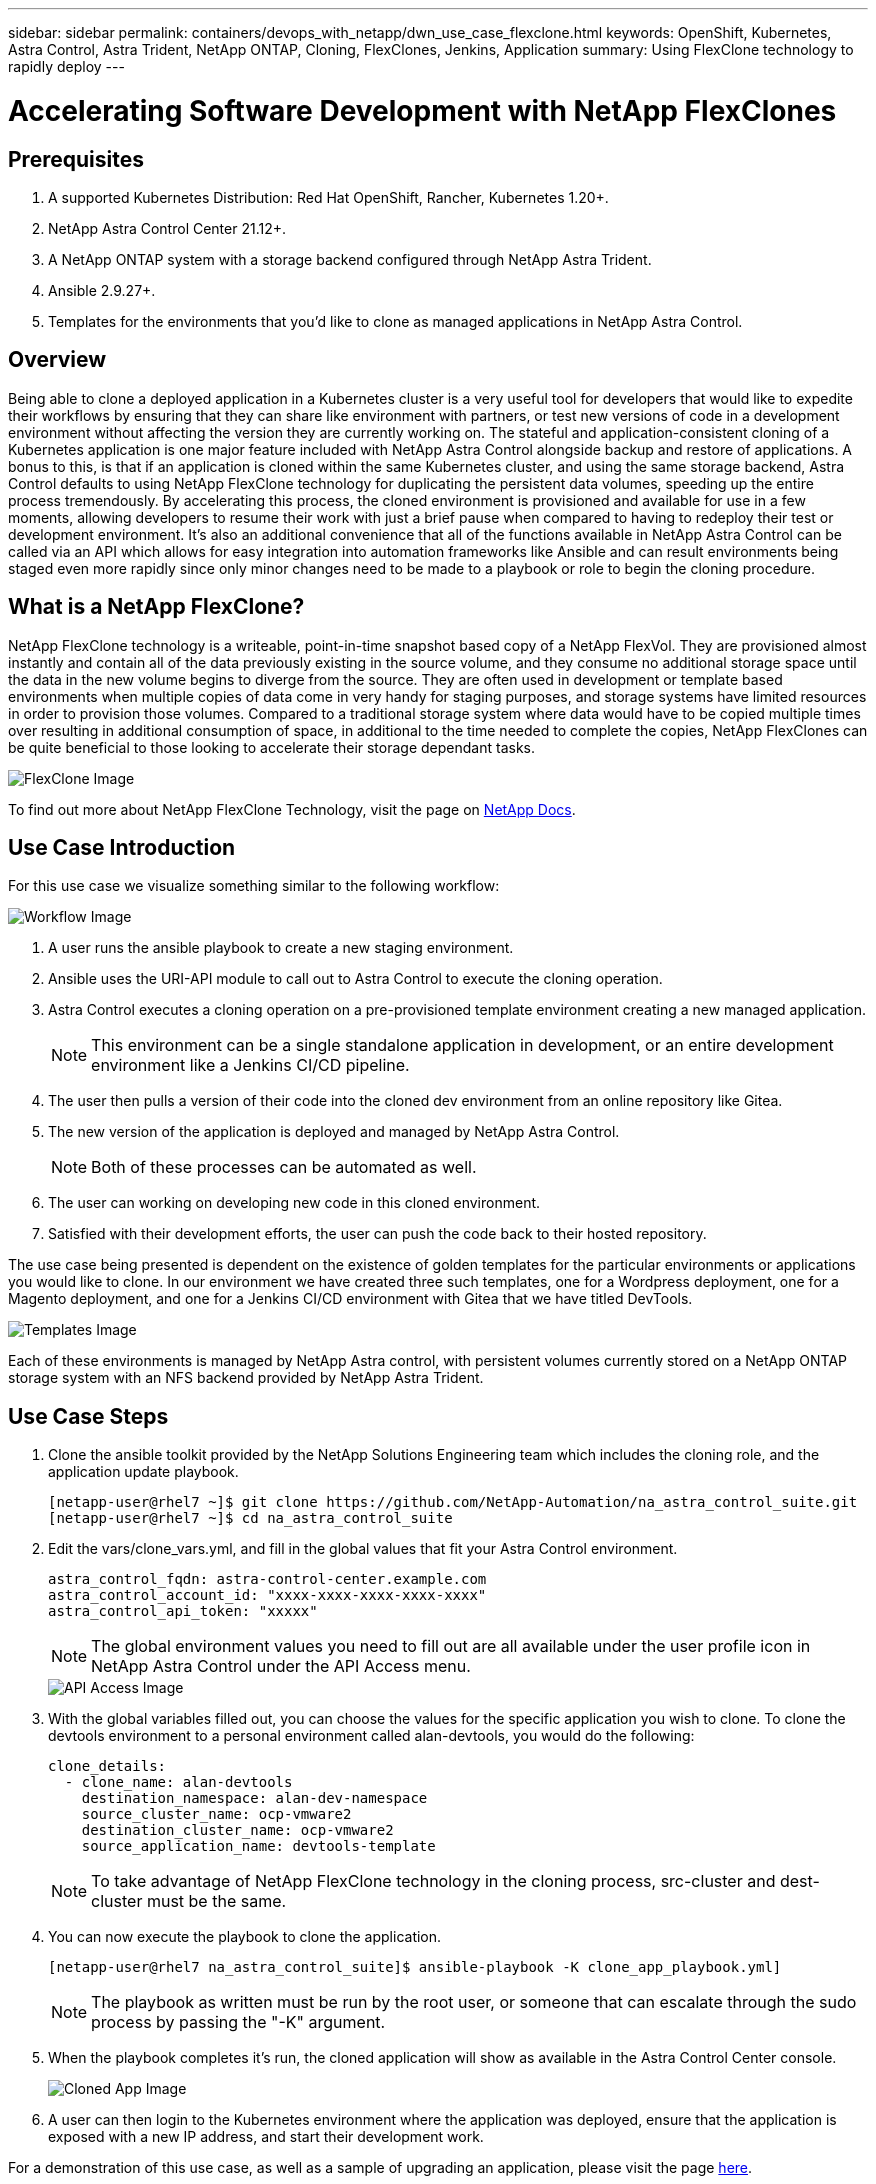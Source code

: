 ---
sidebar: sidebar
permalink: containers/devops_with_netapp/dwn_use_case_flexclone.html
keywords: OpenShift, Kubernetes, Astra Control, Astra Trident, NetApp ONTAP, Cloning, FlexClones, Jenkins, Application
summary: Using FlexClone technology to rapidly deploy
---

= Accelerating Software Development with NetApp FlexClones

:hardbreaks:
:nofooter:
:icons: font
:linkattrs:
:imagesdir: ./../../media/

== Prerequisites

.	A supported Kubernetes Distribution: Red Hat OpenShift, Rancher, Kubernetes 1.20+.
.	NetApp Astra Control Center 21.12+.
.	A NetApp ONTAP system with a storage backend configured through NetApp Astra Trident.
. Ansible 2.9.27+.
. Templates for the environments that you'd like to clone as managed applications in NetApp Astra Control.

== Overview

Being able to clone a deployed application in a Kubernetes cluster is a very useful tool for developers that would like to expedite their workflows by ensuring that they can share like environment with partners, or test new versions of code in a development environment without affecting the version they are currently working on. The stateful and application-consistent cloning of a Kubernetes application is one major feature included with NetApp Astra Control alongside backup and restore of applications. A bonus to this, is that if an application is cloned within the same Kubernetes cluster, and using the same storage backend, Astra Control defaults to using NetApp FlexClone technology for duplicating the persistent data volumes, speeding up the entire process tremendously. By accelerating this process, the cloned environment is provisioned and available for use in a few moments, allowing developers to resume their work with just a brief pause when compared to having to redeploy their test or development environment. It’s also an additional convenience that all of the functions available in NetApp Astra Control can be called via an API which allows for easy integration into automation frameworks like Ansible and can result environments being staged even more rapidly since only minor changes need to be made to a playbook or role to begin the cloning procedure.

== What is a NetApp FlexClone?

NetApp FlexClone technology is a writeable, point-in-time snapshot based copy of a NetApp FlexVol. They are provisioned almost instantly and contain all of the data previously existing in the source volume, and they consume no additional storage space until the data in the new volume begins to diverge from the source. They are often used in development or template based environments when multiple copies of data come in very handy for staging purposes, and storage systems have limited resources in order to provision those volumes. Compared to a traditional storage system where data would have to be copied multiple times over resulting in additional consumption of space, in additional to the time needed to complete the copies, NetApp FlexClones can be quite beneficial to those looking to accelerate their storage dependant tasks.

image::Astra-DevOps-UC3-FlexClone.png[FlexClone Image]

To find out more about NetApp FlexClone Technology, visit the page on https://docs.netapp.com/us-en/ontap/concepts/flexclone-volumes-files-luns-concept.html[NetApp Docs].

== Use Case Introduction

For this use case we visualize something similar to the following workflow:

image::Astra-DevOps-UC3-Workflow.png[Workflow Image]

. A user runs the ansible playbook to create a new staging environment.
. Ansible uses the URI-API module to call out to Astra Control to execute the cloning operation.
. Astra Control executes a cloning operation on a pre-provisioned template environment creating a new managed application.
+
NOTE: This environment can be a single standalone application in development, or an entire development environment like a Jenkins CI/CD pipeline.

. The user then pulls a version of their code into the cloned dev environment from an online repository like Gitea.
. The new version of the application is deployed and managed by NetApp Astra Control.
+
NOTE: Both of these processes can be automated as well.

. The user can working on developing new code in this cloned environment.
. Satisfied with their development efforts, the user can push the code back to their hosted repository.

The use case being presented is dependent on the existence of golden templates for the particular environments or applications you would like to clone. In our environment we have created three such templates, one for a Wordpress deployment, one for a Magento deployment, and one for a Jenkins CI/CD environment with Gitea that we have titled DevTools.

image::Astra-DevOps-UC3-Templates.png[Templates Image]

Each of these environments is managed by NetApp Astra control, with persistent volumes currently stored on a NetApp ONTAP storage system with an NFS backend provided by NetApp Astra Trident.

== Use Case Steps

. Clone the ansible toolkit provided by the NetApp Solutions Engineering team which includes the cloning role, and the application update playbook.
+
----
[netapp-user@rhel7 ~]$ git clone https://github.com/NetApp-Automation/na_astra_control_suite.git
[netapp-user@rhel7 ~]$ cd na_astra_control_suite
----


. Edit the vars/clone_vars.yml, and fill in the global values that fit your Astra Control environment.
+
----
astra_control_fqdn: astra-control-center.example.com
astra_control_account_id: "xxxx-xxxx-xxxx-xxxx-xxxx"
astra_control_api_token: "xxxxx"
----
+
NOTE: The global environment values you need to fill out are all available under the user profile icon in NetApp Astra Control under the API Access menu.

+
image::Astra-DevOps-UC3-APIAccess.png[API Access Image]


. With the global variables filled out, you can choose the values for the specific application you wish to clone. To clone the devtools environment to a personal environment called alan-devtools, you would do the following:
+

----
clone_details:
  - clone_name: alan-devtools
    destination_namespace: alan-dev-namespace
    source_cluster_name: ocp-vmware2
    destination_cluster_name: ocp-vmware2
    source_application_name: devtools-template
----
+
NOTE: To take advantage of NetApp FlexClone technology in the cloning process, src-cluster and dest-cluster must be the same.


. You can now execute the playbook to clone the application.
+

----
[netapp-user@rhel7 na_astra_control_suite]$ ansible-playbook -K clone_app_playbook.yml]
----
+
NOTE: The playbook as written must be run by the root user, or someone that can escalate through the sudo process by passing the "-K" argument.

. When the playbook completes it's run, the cloned application will show as available in the Astra Control Center console.
+
image::Astra-DevOps-UC3-ClonedApp.png[Cloned App Image]

. A user can then login to the Kubernetes environment where the application was deployed, ensure that the application is exposed with a new IP address, and start their development work.


For a demonstration of this use case, as well as a sample of upgrading an application, please visit the page link:dwn_videos_astra_control_flexclone.html[here^].
